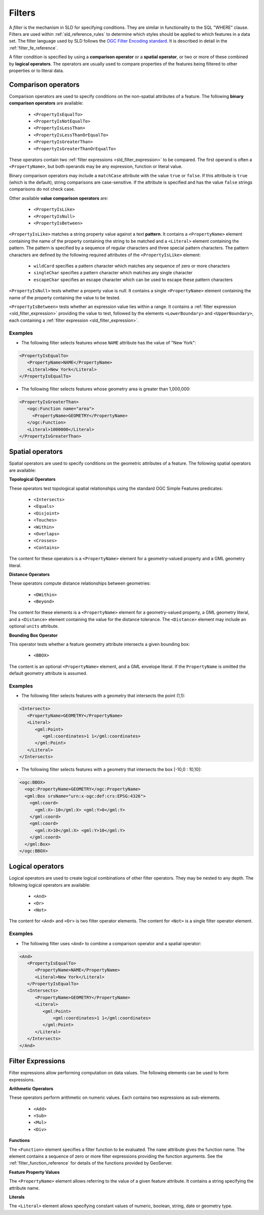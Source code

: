 .. _sld_reference_filters:

Filters
=======

A *filter* is the mechanism in SLD for specifying conditions. 
They are similar in functionality to the SQL "WHERE" clause.
Filters are used within :ref:`sld_reference_rules` to determine which styles should be applied to which features in a data set.
The filter language used by SLD follows the `OGC Filter Encoding standard <http://www.opengeospatial.org/standards/filter>`_.
It is described in detail in the :ref:`filter_fe_reference`.

A filter condition is specified by using a **comparison operator** or a **spatial operator**,
or two or more of these combined by **logical operators**.
The operators are usually used to compare properties of the features being filtered
to other properties or to literal data.

Comparison operators
--------------------

Comparison operators are used to specify conditions on the non-spatial attributes of a feature. 
The following **binary comparison operators** are available:

 * ``<PropertyIsEqualTo>``
 * ``<PropertyIsNotEqualTo>``
 * ``<PropertyIsLessThan>``
 * ``<PropertyIsLessThanOrEqualTo>``
 * ``<PropertyIsGreaterThan>``
 * ``<PropertyIsGreaterThanOrEqualTo>``

These operators contain two :ref:`filter expressions <sld_filter_expression>` to be compared.
The first operand is often a ``<PropertyName>``, 
but both operands may be any expression, function or literal value.

Binary comparison operators may include a ``matchCase`` attribute with the value ``true`` or ``false``.
If this attribute is ``true`` (which is the default), string comparisons are case-sensitive.
If the attribute is specified and has the value ``false`` strings comparisons do not check case.

Other available **value comparison operators** are:

 * ``<PropertyIsLike>``
 * ``<PropertyIsNull>``
 * ``<PropertyIsBetween>``

``<PropertyIsLike>`` matches a string property value against a text **pattern**.
It contains a ``<PropertyName>`` element 
containing the name of the property containing the string to be matched 
and a ``<Literal>`` element containing the pattern.
The pattern is specified by a sequence of regular characters and
three special pattern characters.
The pattern characters are defined by the following required attributes of the ``<PropertyIsLike>`` element: 

 * ``wildCard`` specifies a pattern character which matches any sequence of zero or more characters
 * ``singleChar`` specifies a pattern character which matches any single character
 * ``escapeChar`` specifies an escape character which can be used to escape these pattern characters

``<PropertyIsNull>`` tests whether a property value is null.  
It contains a single ``<PropertyName>`` element containing the name of the property containing the value to be tested.

``<PropertyIsBetween>`` tests whether an expression value lies within a range.
It contains a :ref:`filter expression <sld_filter_expression>` providing the value to test,
followed by the elements ``<LowerBoundary>`` and ``<UpperBoundary>``, 
each containing a :ref:`filter expression <sld_filter_expression>`.

Examples
^^^^^^^^

* The following filter selects features whose ``NAME`` attribute has the value of "New York":

.. code-block:: xml 
   
   <PropertyIsEqualTo>
      <PropertyName>NAME</PropertyName>
      <Literal>New York</Literal>
   </PropertyIsEqualTo>

* The following filter selects features whose geometry area is greater than 1,000,000:

.. code-block:: xml 
   
   <PropertyIsGreaterThan>
      <ogc:Function name="area"> 
        <PropertyName>GEOMETRY</PropertyName>
      </ogc:Function>
      <Literal>1000000</Literal>
   </PropertyIsGreaterThan>

   
Spatial operators
-----------------

Spatial operators are used to specify conditions on the geometric attributes of a feature. 
The following spatial operators are available:

**Topological Operators**

These operators test topological spatial relationships using the standard OGC Simple Features predicates: 

   * ``<Intersects>``
   * ``<Equals>``
   * ``<Disjoint>``
   * ``<Touches>``
   * ``<Within>``
   * ``<Overlaps>``
   * ``<Crosses>``   
   * ``<Contains>``
   
The content for these operators is a ``<PropertyName>`` element 
for a geometry-valued property
and a GML geometry literal.
   
**Distance Operators**

These operators compute distance relationships between geometries:
   
   * ``<DWithin>``
   * ``<Beyond>``
   
The content for these elements is a ``<PropertyName>`` element for a geometry-valued property, 
a GML geometry literal, and a ``<Distance>`` element containing the value for the distance tolerance.
The ``<Distance>`` element may include an optional ``units`` attribute.
   
**Bounding Box Operator**

This operator tests whether a feature geometry attribute intersects a given bounding box:

   * ``<BBOX>``
   
The content is an optional ``<PropertyName>`` element, and a GML envelope literal.
If the ``PropertyName`` is omitted the default geometry attribute is assumed.
   
Examples
^^^^^^^^

* The following filter selects features with a geometry that intersects the point (1,1):


.. code-block:: xml 

   <Intersects>
      <PropertyName>GEOMETRY</PropertyName>
      <Literal>
         <gml:Point>
            <gml:coordinates>1 1</gml:coordinates>
         </gml:Point>
      </Literal>
   </Intersects>

   
* The following filter selects features with a geometry that intersects 
  the box [-10,0 : 10,10]:

.. code-block:: xml 

   <ogc:BBOX>
     <ogc:PropertyName>GEOMETRY</ogc:PropertyName>
     <gml:Box srsName="urn:x-ogc:def:crs:EPSG:4326">
       <gml:coord>
         <gml:X>-10</gml:X> <gml:Y>0</gml:Y>
       </gml:coord>
       <gml:coord>
         <gml:X>10</gml:X> <gml:Y>10</gml:Y>
       </gml:coord>
     </gml:Box>
   </ogc:BBOX>


Logical operators
-----------------

Logical operators are used to create logical combinations of other filter operators.
They may be nested to any depth.
The following logical operators are available:

 * ``<And>``
 * ``<Or>``
 * ``<Not>``
 
The content for ``<And>`` and ``<Or>`` is two filter operator elements.
The content for ``<Not>`` is a single filter operator element. 
 
Examples
^^^^^^^^

* The following filter uses ``<And>`` to combine a comparison operator and a spatial operator:

.. code-block:: xml 
  
   <And>
      <PropertyIsEqualTo>
         <PropertyName>NAME</PropertyName>
         <Literal>New York</Literal>
      </PropertyIsEqualTo>
      <Intersects>
         <PropertyName>GEOMETRY</PropertyName>
         <Literal>
            <gml:Point>
                <gml:coordinates>1 1</gml:coordinates>
            </gml:Point>
         </Literal>
      </Intersects>
   </And>

.. _sld_filter_expression:

Filter Expressions
------------------
 
Filter expressions allow performing computation on data values.
The following elements can be used to form expressions.

**Arithmetic Operators**

These operators perform arithmetic on numeric values.
Each contains two expressions as sub-elements.

 * ``<Add>``
 * ``<Sub>``
 * ``<Mul>``
 * ``<Div>``

**Functions**
 
The ``<Function>`` element specifies a filter function to be evaluated.
The ``name`` attribute gives the function name. 
The element contains a sequence of zero or more 
filter expressions providing the function arguments.
See the :ref:`filter_function_reference` for details of the functions provided by GeoServer.

**Feature Property Values**

The ``<PropertyName>`` element allows referring to the value of a given feature attribute.
It contains a string specifying the attribute name.

**Literals**

The ``<Literal>`` element allows specifying constant values
of numeric, boolean, string, date or geometry type.





